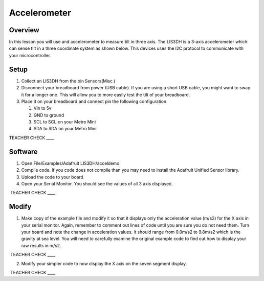 Accelerometer
=============

Overview
--------

In this lesson you will use and accelerometer to measure tilt in three
axis. The LIS3DH is a 3-axis accelerometer which can sense tilt in a
three coordinate system as shown below. This devices uses the I2C
protocol to communicate with your microcontroller.

.. figure:: images/image6.png
   :alt: 

Setup
-----

#. Collect an LIS3DH from the bin Sensors(Misc.)
#. Disconnect your breadboard from power (USB cable). If you are using a short USB cable, you might want to swap it for a longer one. This will allow you to more easily 
   test the tilt of your breadboard.
#. Place it on your breadboard and connect pin the following configuration.

   #. Vin to 5v
   #. GND to ground
   #. SCL to SCL on your Metro Mini
   #. SDA to SDA on your Metro Mini

TEACHER CHECK \_\_\_\_

Software
--------

1. Open File/Examples/Adafruit LIS3DH/acceldemo
2. Compile code. If you code does not compile than you may need to
   install the Adafruit Unified Sensor library.
3. Upload the code to your board.
4. Open your Serial Monitor. You should see the values of all 3 axis
   displayed.

 TEACHER CHECK \_\_\_\_

Modify
------

1. Make copy of the example file and modify it so that it displays only
   the acceleration value (m/s2) for the X axis in your serial monitor. Again, remember to comment out lines of code until you are sure you do not need them.
   Turn your board and note the change in
   acceleration values. It should range from 0.0m/s2 to 9.8m/s2 which is the gravity at sea level.
   You will need to carefully examine the original example code to find
   out how to display your raw results in m/s2.

 TEACHER CHECK \_\_\_\_

2. Modify your simpler code to now display the X axis on the seven segment
   display.

 TEACHER CHECK \_\_\_\_

